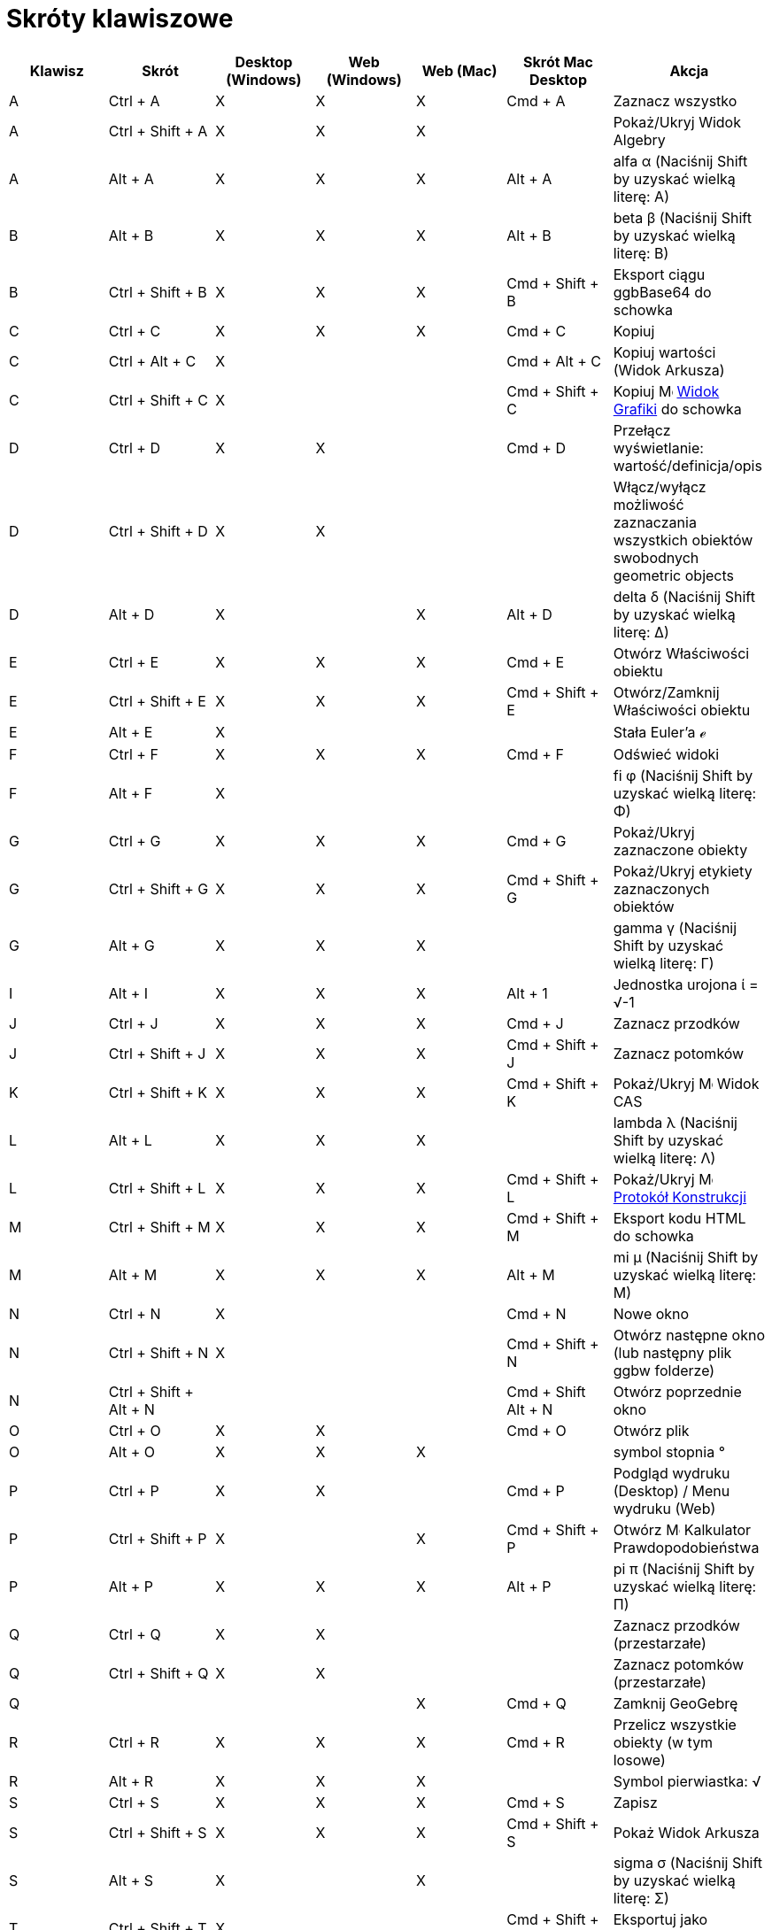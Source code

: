 = Skróty klawiszowe
:page-en: Keyboard_Shortcuts
ifdef::env-github[:imagesdir: /en/modules/ROOT/assets/images]

[cols=",,,,,,",options="header",]
|===
|Klawisz |Skrót |Desktop (Windows) |Web (Windows) |Web (Mac) |Skrót Mac Desktop |Akcja
|A |[.kcode]#Ctrl# + [.kcode]#A# |X |X |X |[.kcode]#Cmd# + [.kcode]#A# |Zaznacz wszystko

|A |[.kcode]#Ctrl# + [.kcode]#Shift# + [.kcode]#A# |X |X |X | |Pokaż/Ukryj Widok Algebry

|A |[.kcode]#Alt# + [.kcode]#A# |X |X |X |[.kcode]#Alt# + [.kcode]#A# |alfa α (Naciśnij [.kcode]#Shift# by uzyskać wielką literę: Α)

|B |[.kcode]#Alt# + [.kcode]#B# |X |X |X |[.kcode]#Alt# + [.kcode]#B# |beta β (Naciśnij [.kcode]#Shift# by uzyskać wielką literę: Β)

|B |[.kcode]#Ctrl# + [.kcode]#Shift# + [.kcode]#B# |X |X |X |[.kcode]#Cmd# + [.kcode]#Shift# + [.kcode]#B# |Eksport ciągu
ggbBase64 do schowka

|C |[.kcode]#Ctrl# + [.kcode]#C# |X |X |X |[.kcode]#Cmd# + [.kcode]#C# |Kopiuj

|C |[.kcode]#Ctrl# + [.kcode]#Alt# + [.kcode]#C# |X | | |[.kcode]#Cmd# + [.kcode]#Alt# + [.kcode]#C# |Kopiuj wartości
(Widok Arkusza)

|C |[.kcode]#Ctrl# + [.kcode]#Shift# + [.kcode]#C# |X | | |[.kcode]#Cmd# + [.kcode]#Shift# + [.kcode]#C# |Kopiuj
image:16px-Menu_view_graphics.svg.png[Menu view graphics.svg,width=16,height=16] xref:/Widok_Grafiki.adoc[Widok Grafiki]
do schowka

|D |[.kcode]#Ctrl# + [.kcode]#D# |X |X | |[.kcode]#Cmd# + [.kcode]#D# |Przełącz wyświetlanie: wartość/definicja/opis

|D |[.kcode]#Ctrl# + [.kcode]#Shift# + [.kcode]#D# |X |X | | |Włącz/wyłącz możliwość zaznaczania wszystkich obiektów swobodnych
geometric objects

|D |[.kcode]#Alt# + [.kcode]#D# |X | |X |[.kcode]#Alt# + [.kcode]#D# |delta δ (Naciśnij [.kcode]#Shift# by uzyskać wielką literę: Δ)

|E |[.kcode]#Ctrl# + [.kcode]#E# |X |X |X |[.kcode]#Cmd# + [.kcode]#E# |Otwórz Właściwości obiektu

|E |[.kcode]#Ctrl# + [.kcode]#Shift# + [.kcode]#E# |X |X |X |[.kcode]#Cmd# + [.kcode]#Shift# + [.kcode]#E# |Otwórz/Zamknij
Właściwości obiektu

|E |[.kcode]#Alt# + [.kcode]#E# |X | | | |Stała Euler'a ℯ

|F |[.kcode]#Ctrl# + [.kcode]#F# |X |X |X |[.kcode]#Cmd# + [.kcode]#F# |Odświeć widoki

|F |[.kcode]#Alt# + [.kcode]#F# |X | | | |fi φ (Naciśnij [.kcode]#Shift# by uzyskać wielką literę: Φ)

|G |[.kcode]#Ctrl# + [.kcode]#G# |X |X |X |[.kcode]#Cmd# + [.kcode]#G# |Pokaż/Ukryj zaznaczone obiekty

|G |[.kcode]#Ctrl# + [.kcode]#Shift# + [.kcode]#G# |X |X |X |[.kcode]#Cmd# + [.kcode]#Shift# + [.kcode]#G# |Pokaż/Ukryj
etykiety zaznaczonych obiektów

|G |[.kcode]#Alt# + [.kcode]#G# |X |X |X | |gamma γ (Naciśnij [.kcode]#Shift# by uzyskać wielką literę: Γ)

|I |[.kcode]#Alt# + [.kcode]#I# |X |X |X |[.kcode]#Alt# + [.kcode]#1# |Jednostka urojona ί = √-1

|J |[.kcode]#Ctrl# + [.kcode]#J# |X |X |X |[.kcode]#Cmd# + [.kcode]#J# |Zaznacz przodków

|J |[.kcode]#Ctrl# + [.kcode]#Shift# + [.kcode]#J# |X |X |X |[.kcode]#Cmd# + [.kcode]#Shift# + [.kcode]#J# |Zaznacz potomków

|K |[.kcode]#Ctrl# + [.kcode]#Shift# + [.kcode]#K# |X |X |X |[.kcode]#Cmd# + [.kcode]#Shift# + [.kcode]#K# |Pokaż/Ukryj
image:16px-Menu_view_cas.svg.png[Menu view cas.svg,width=16,height=16] Widok CAS

|L |[.kcode]#Alt# + [.kcode]#L# |X |X |X | |lambda λ (Naciśnij [.kcode]#Shift# by uzyskać wielką literę: Λ)

|L |[.kcode]#Ctrl# + [.kcode]#Shift# + [.kcode]#L# |X |X |X |[.kcode]#Cmd# + [.kcode]#Shift# + [.kcode]#L# |Pokaż/Ukryj
image:16px-Menu_view_construction_protocol.svg.png[Menu view construction protocol.svg,width=16,height=16]
xref:/Protokół_Konstrukcji.adoc[Protokół Konstrukcji]

|M |[.kcode]#Ctrl# + [.kcode]#Shift# + [.kcode]#M# |X |X |X |[.kcode]#Cmd# + [.kcode]#Shift# + [.kcode]#M# |Eksport kodu HTML do schowka

|M |[.kcode]#Alt# + [.kcode]#M# |X |X |X |[.kcode]#Alt# + [.kcode]#M# |mi μ (Naciśnij [.kcode]#Shift# by uzyskać wielką literę: Μ)

|N |[.kcode]#Ctrl# + [.kcode]#N# |X | | |[.kcode]#Cmd# + [.kcode]#N# |Nowe okno

|N |[.kcode]#Ctrl# + [.kcode]#Shift# + [.kcode]#N# |X | | |[.kcode]#Cmd# + [.kcode]#Shift# + [.kcode]#N# |Otwórz następne
okno (lub następny plik ggbw folderze)

|N |[.kcode]#Ctrl# + [.kcode]#Shift# + [.kcode]#Alt# + [.kcode]#N# | | | |[.kcode]#Cmd# + [.kcode]#Shift# +
[.kcode]#Alt# + [.kcode]#N# |Otwórz poprzednie okno

|O |[.kcode]#Ctrl# + [.kcode]#O# |X |X | |[.kcode]#Cmd# + [.kcode]#O# |Otwórz plik

|O |[.kcode]#Alt# + [.kcode]#O# |X |X |X | |symbol stopnia °

|P |[.kcode]#Ctrl# + [.kcode]#P# |X |X | |[.kcode]#Cmd# + [.kcode]#P# |Podgląd wydruku (Desktop) / Menu wydruku (Web)

|P |[.kcode]#Ctrl# + [.kcode]#Shift# + [.kcode]#P# |X | |X |[.kcode]#Cmd# + [.kcode]#Shift# + [.kcode]#P# |Otwórz
image:16px-Menu_view_probability.svg.png[Menu view probability.svg,width=16,height=16] Kalkulator Prawdopodobieństwa

|P |[.kcode]#Alt# + [.kcode]#P# |X |X |X |[.kcode]#Alt# + [.kcode]#P# |pi π (Naciśnij [.kcode]#Shift# by uzyskać wielką literę: Π)

|Q |[.kcode]#Ctrl# + [.kcode]#Q# |X |X | | |Zaznacz przodków (przestarzałe)

|Q |[.kcode]#Ctrl# + [.kcode]#Shift# + [.kcode]#Q# |X |X | | |Zaznacz potomków (przestarzałe)

|Q | | | |X |[.kcode]#Cmd# + [.kcode]#Q# |Zamknij GeoGebrę

|R |[.kcode]#Ctrl# + [.kcode]#R# |X |X |X |[.kcode]#Cmd# + [.kcode]#R# |Przelicz wszystkie obiekty (w tym losowe)

|R |[.kcode]#Alt# + [.kcode]#R# |X |X |X | |Symbol pierwiastka: √

|S |[.kcode]#Ctrl# + [.kcode]#S# |X |X |X |[.kcode]#Cmd# + [.kcode]#S# |Zapisz

|S |[.kcode]#Ctrl# + [.kcode]#Shift# + [.kcode]#S# |X |X |X |[.kcode]#Cmd# + [.kcode]#Shift# + [.kcode]#S# |Pokaż
Widok Arkusza

|S |[.kcode]#Alt# + [.kcode]#S# |X | |X | |sigma σ (Naciśnij [.kcode]#Shift# by uzyskać wielką literę: Σ)

|T |[.kcode]#Ctrl# + [.kcode]#Shift# + [.kcode]#T# |X | | |[.kcode]#Cmd# + [.kcode]#Shift# + [.kcode]#T# |Eksportuj jako
PSTricks

|T |[.kcode]#Alt# + [.kcode]#T# |X |X |X | |teta θ (Naciśnij [.kcode]#Shift# by uzyskać wielką literę: Θ)

|U |[.kcode]#Alt# + [.kcode]#U# |X |X | |[.kcode]#Alt# + [.kcode]#,# |nieskończoność ∞

|U |[.kcode]#Ctrl# + [.kcode]#Shift# + [.kcode]#U# |X |X |X |[.kcode]#Cmd# + [.kcode]#Shift# + [.kcode]#U# |Otwórz Widok Tabeli (w nowych wersjach)

|V |[.kcode]#Ctrl# + [.kcode]#V# |X |X | |[.kcode]#Cmd# + [.kcode]#V# |Wklej

|W | | | | |[.kcode]#Cmd# + [.kcode]#W# |Zamknij GeoGebrę

|W |[.kcode]#Ctrl# + [.kcode]#Shift# + [.kcode]#W# |X | | |[.kcode]#Cmd# + [.kcode]#Shift# + [.kcode]#W# |Eksportuj Dynamiczną
kartę pracy

|W |[.kcode]#Alt# + [.kcode]#W# |X |X |X | |omega ω (Naciśnij [.kcode]#Shift# by uzyskać wielką literę: Ω)

|Y |[.kcode]#Ctrl# + [.kcode]#Y# |X |X |X |[.kcode]#Cmd# + [.kcode]#Y#
|image:16px-Menu-edit-redo.svg.png[Menu-edit-redo.svg,width=16,height=16] Ponów

|Z |[.kcode]#Ctrl# + [.kcode]#Z# |X |X |X |[.kcode]#Cmd# + [.kcode]#Z#
|image:16px-Menu-edit-undo.svg.png[Menu-edit-undo.svg,width=16,height=16] Cofnij

|Z |[.kcode]#Ctrl# + [.kcode]#Shift# + [.kcode]#Z# |X |X |X |[.kcode]#Cmd# + [.kcode]#Shift# + [.kcode]#Z#
|image:16px-Menu-edit-redo.svg.png[Menu-edit-redo.svg,width=16,height=16] Cofnij

|0 |[.kcode]#Alt# + [.kcode]#0# |X |X |X | |Do potęgi 0

|0 |[.kcode]#Alt# + [.kcode]#Shift# + [.kcode]#0# |X |X | X| X| } (prawa klamra)

|1 |[.kcode]#Ctrl# + [.kcode]#1# |X |X |X |[.kcode]#Cmd# + [.kcode]#1# |Standardowy rozmiar czcionki, grubość linii, wielkość punktu

|1 |[.kcode]#Alt# + [.kcode]#1# |X |X |X | |Do potęgi 1

|1 |[.kcode]#Ctrl# + [.kcode]#Shift# + [.kcode]#1# |X |X |X |[.kcode]#Cmd# + [.kcode]#Shift# + [.kcode]#1# |Pokaż/Ukryj
image:16px-Menu_view_graphics1.svg.png[Menu view graphics1.svg,width=16,height=16] xref:/Widok_Grafiki.adoc[Widok
Grafiki] 1

|2 |[.kcode]#Ctrl# + [.kcode]#2# |X |X |X |[.kcode]#Cmd# + [.kcode]#2# |Zwiększ rozmiar czcionki, grubość linii i wielkość punktu

|2 |[.kcode]#Alt# + [.kcode]#2# |X |X |X | |Do potęgi 2

|2 |[.kcode]#Ctrl# + [.kcode]#Shift# + [.kcode]#2# |X |X |X |[.kcode]#Cmd# + [.kcode]#Shift# + [.kcode]#2# |Pokaż/Ukryj
image:16px-Menu_view_graphics1.svg.png[Menu view graphics1.svg,width=16,height=16] xref:/Widok_Grafiki.adoc[Widok
Grafiki] 2

|2 |[.kcode]#Alt# + [.kcode]#Shift# + [.kcode]#2# |X |X | X| X| € (symbol euro)

|3 |[.kcode]#Ctrl# + [.kcode]#3# |X |X |X |[.kcode]#Cmd# + [.kcode]#3# |Tryb czarno-biały

|3 |[.kcode]#Alt# + [.kcode]#3# |X |X |X | |Do potęgi 3

|3 |[.kcode]#Alt# + [.kcode]#Shift# + [.kcode]#3# |X |X | X| X| « (znacznie mniejsze niż)

|4 |[.kcode]#Alt# + [.kcode]#4# |X |X |X | |to the power of 4

| 4 |[.kcode]#Alt# + [.kcode]#Shift# + [.kcode]#4#  |X |X | X| X| » (znacznie większe niż)

|5 |[.kcode]#Alt# + [.kcode]#5# |X |X | | |Do potęgi 5

|5 |[.kcode]#Alt# + [.kcode]#Shift# + [.kcode]#5# |X |X | X| X| £  (symbol funta)

|6 |[.kcode]#Alt# + [.kcode]#6# |X |X | | |Do potęgi 6

|7 |[.kcode]#Alt# + [.kcode]#7# |X |X | | |Do potęgi 7

|7 |[.kcode]#Alt# + [.kcode]#Shift# + [.kcode]#7# |X |X | X| X| \ (backslash)

|8 |[.kcode]#Alt# + [.kcode]#8# |X |X | | |Do potęgi 8

|8 |[.kcode]#Alt# + [.kcode]#Shift# + [.kcode]#8# |X |X | X| X| ⊗ (iloczyn tensorowy)

|9 |[.kcode]#Alt# + [.kcode]#9# |X |X | | |Do potęgi 9

|9 |[.kcode]#Alt# + [.kcode]#Shift# + [.kcode]#9#  |X |X | X| X| { (Lewa klamra)

|- |[.kcode]#-# |X |X |X | |Zmniejsz rozmiar czcionki, grubość linii i wielkość punktu

|- |[.kcode]#Ctrl# + [.kcode]#-# |X |X |X | |Oddal

|- |[.kcode]#Alt# + [.kcode]#-# |X | | | |Minus w indeksie górnym

|+ |[.kcode]#+# |X |X |X | |Zwiększa wartość wybranego suwaka lub liczby.
Przesuwa zaznaczony punkt po ścieżce lub krzywej.

|+ |[.kcode]#Ctrl# + [.kcode]#+# |X |X |X | |Przybliż

|+ |[.kcode]#Alt# + [.kcode]#+# |X | |X |[.kcode]#Alt# + [.kcode]#+# |⊕ (xor)

|= |[.kcode]#=# |X |X |X | |Zwiększa wartość wybranego suwaka lub liczby.
Przesuwa zaznaczony punkt po krzywej.

|= |[.kcode]#Ctrl# + [.kcode]#=# |X |X |X | |Przybliż

|= |[.kcode]#Alt# + [.kcode]#=# |X |X |X | |⊕ (xor)

| = |[.kcode]#Alt# + [.kcode]#Shift# + [.kcode]#=#  |X |X | X| X| ⊕ (xor)

|< |[.kcode]#Alt# + [.kcode]#<# |X | |X |[.kcode]#Alt# + [.kcode]#<# |mniejsze lub równe ≤

|, (comma) |[.kcode]#Alt# + [.kcode]#,# |X |X | | |mniejsze lub równe ≤

|> |[.kcode]#Alt# + [.kcode]#># |X | | |[.kcode]#Alt# + [.kcode]#Shift# + [.kcode]#># |większe lub równe ≥

|. (period) |[.kcode]#Alt# + [.kcode]#.# |X |X | | |większe lub równe ≥

|F1 |[.kcode]#F1# |X | | |[.kcode]#F1# |Pomoc

|F2 |[.kcode]#F2# |X | | |[.kcode]#F2# |Edytuj zaznaczony obiekt

|F3 |[.kcode]#F3# |X | | |[.kcode]#F3# |Kopiuj definicję wybranego obiektu do xref:/Pole_Wprowadzania.adoc[pola wprowadzania]

|F4 |[.kcode]#F4# |X | | |[.kcode]#F4# |Kopiuj wartość wybranego obiektu do xref:/Pole_Wprowadzania.adoc[pola wprowadzania]

|F4 |[.kcode]#Alt# + [.kcode]#F4# |X |X | | |Zamknij GeoGebrę

|F5 |[.kcode]#F5# |X | | |[.kcode]#F5# |Kopiuj nazwę wybranego obiektu do xref:/Pole_Wprowadzania.adoc[pola wprowadzania]

|F9 |[.kcode]#F9# |X |X |X |[.kcode]#F9# |Przelicz wszystkie obiekty (w tym losowe)

|Enter |[.kcode]#Enter# |X |X |X |[.kcode]#Enter# |Przełącz wprowadzanie między image:16px-Menu_view_graphics.svg.png[Menu view
graphics.svg,width=16,height=16] xref:/Widok_Grafiki.adoc[Widokiem Grafiki] i xref://Pole_Wprowadzania.adoc[polem wprowadzania]

|Tab |[.kcode]#Ctrl# + [.kcode]#Tab# |X | | | |Przełączaj kolejno aktywne widok pomiędzy otwartymi widokami

|Lewy Klik |Lewy Klik |X |X |X |Lewy Klik |(aktualny tryb)

|Lewy Klik |[.kcode]##Alt##+Lewy Klik |X | | |[.kcode]##Alt##+Left Click |Kopiuj definicję do xref:/Pole_Wprowadzania.adoc[pola wprowadzania]


|Lewy Klik |[.kcode]##Alt##+Lewe Przeciągnięcie | | | |[.kcode]##Alt##+Lewe Przeciągnięcie |Utwórz listę wybranych obiektów w xref://Pole_Wprowadzania.adoc[polu wprowadzania]

|Prawy Klik |Prawy Klik w image:16px-Menu_view_graphics.svg.png[Menu view graphics.svg,width=16,height=16]
xref:/Widok_Grafiki.adoc[Widoku Grafiki] | | | | |Tryb szybkiego przeciągania (przeciągnij na obiekcie), prostokąt zaznaczenia, otwórz menu (kliknij na obiekcie), otwórz menu Właściwości (kliknij nie na obiekcie).

|Prawy Klik |[.kcode]##Shift##+ Prawe Przeciągnięcie | | | | |Przybliża/oddala bez zachowania proporcji obrazu

|Kółko myszy |Kółko myszyl |X |X |X |Kółko myszy |Przybliża/oddala (Aplikacja)

|Kółko myszy |[.kcode]##Shift##+Kółko myszy |X |X |X |[.kcode]##Shift##+Kółko myszy |Przybliża/oddala (Aplet)

|Kółko myszy |[.kcode]##Alt##+Kółko myszy |X |X |X |[.kcode]##Alt##+Kółko myszy |Przyśpieszone przybliżanie/oddalanie

|Delete |[.kcode]#Delete# |X |X | | |Usuń zaznaczone obiekty

|Backspace |[.kcode]#Backspace# |X |X |X |[.kcode]#Backspace# |Usuń zaznaczone obiekty

|Strzałka w górę ↑ |[.kcode]#↑# |X |X |X |[.kcode]#↑# |Zwiększ zaznaczony suwak/liczbę. Przesuń zaznaczony punkt w górę w *Widoku Grafiki 3D*.
Zwiększ współrzędną y zaznaczonego punktu. Przejdź do starszego wpisu w historii paska wprowadzania. Przejdź w górę w
image:16px-Menu_view_construction_protocol.svg.png[Menu view construction protocol.svg,width=16,height=16]
xref:/Protokół_Konstrukcji.adoc[protokole konstrukcji] (tylko Desktop). Przesuń aktywny Widok Grafiki w górę.

|Strzałka w górę ↑ |[.kcode]#Ctrl# + [.kcode]#↑# |X |X | | |Zwiększ prędkość 10 razy. Widok Arkusza: przejdź na górę bieżącego bloku komórek (lub przejdź w górę do następnej zdefiniowanej komórki)

|Strzałka w górę ↑ |[.kcode]#Shift# + [.kcode]#↑# |X |X |X |[.kcode]#Shift# + [.kcode]#↑# |Zmniejsz prędkość 10 razy. Przeskaluj oś y, jeśli nie wybrano żadnych obiektów.

|Strzałka w górę ↑ |[.kcode]#Alt# + [.kcode]#↑# |X |X |X |[.kcode]#Alt# + [.kcode]#↑# |Zwiększ 100 razy

|Strzałka w prawo → |[.kcode]#→# |X |X |X |[.kcode]#→# |Zwiększ zaznaczony suwak/liczbę. Przesuń zaznaczony punkt w prawo w *Widoku Grafiki 3D* 
Zwiększ współrzędną x zaznaczonego punktu. Przejdź w górę w
image:16px-Menu_view_construction_protocol.svg.png[Menu view construction protocol.svg,width=16,height=16]
xref:/Protokół_Konstrukcji.adoc[protokole konstrukcji] (tylko Desktop). Przesuń aktywny Widok Grafiki w prawo.

|Strzałka w prawo → |[.kcode]#Ctrl# + [.kcode]#→# |X |X | | |Zwiększ prędkość 10 razy. Widok Arkusza: przejdź na prawo od bieżącego bloku komórek (lub przejdź w prawo do następnej zdefiniowanej komórki)

|Strzałka w prawo → |[.kcode]#Shift# + [.kcode]#→# |X |X |X |[.kcode]#Shift# + [.kcode]#→# |Zmniejsz prędkość 10 razy. Przeskaluj oś x, jeśli nie wybrano żadnych obiektów.

|Strzałka w prawo → |[.kcode]#Alt# + [.kcode]#→# |X |X |X |[.kcode]#Alt# + [.kcode]#→# |Zwiększ 100 razy

|Strzałka w lewo ← |[.kcode]#←# |X |X |X |[.kcode]#←# |Zmniejsz zaznaczony suwak/liczbę. Przesuń zaznaczony punkt w lewo *Widok Grafiki 3D*.
Zmniejsz współrzędną x zaznaczonego punktu. Przejdź w dół w image:16px-Menu_view_construction_protocol.svg.png[Menu view
construction protocol.svg,width=16,height=16] xref:/Protokół_Konstrukcji.adoc[protokole konstrukcji] (tylko Desktop).
Przesuń aktywny Widok Grafiki w lewo.

|Strzałka w lewo ← |[.kcode]#Ctrl# + [.kcode]#←# |X |X | | |Zwiększ prędkość 10 razy. Widok Arkusza: przejdź na lewo od bieżącego bloku komórek (lub przejdź w lewo do następnej zdefiniowanej komórki)

|Strzałka w lewo ← |[.kcode]#Shift# + [.kcode]#←# |X |X |X |[.kcode]#Shift# + [.kcode]#←# |Zmniejsz prędkość 10 razy. Przeskaluj oś x, jeśli nie wybrano żadnych obiektów.

|Strzałka w lewo ← |[.kcode]#Alt# + [.kcode]#←# |X |X |X |[.kcode]#Alt# + [.kcode]#←# |Zwiększ 100 razy

|Strzałka w dół ↓ |[.kcode]#↓# |X |X |X |[.kcode]#↓# |Zmniejsz zaznaczony suwak/liczbę. Przesuń zaznaczony punkt w dół *Widok Grafiki 3D*.
Zmniejsz współrzędną y zaznaczonego punktu. Przejdź do nowszego wpisu w historii pola wprowadzania. Przejdź w dół w
image:16px-Menu_view_construction_protocol.svg.png[Menu view construction protocol.svg,width=16,height=16]
xref:/Protokół_Konstrukcji.adoc[protokole konstrukcji] (tylko Desktop). Przesuń aktywny Widok Grafiki w dół.

|Strzałka w dół ↓ |[.kcode]#Ctrl# + [.kcode]#↓# |X |X | | |Zwiększ prędkość 10 razy. Widok Arkusza: przejdź w dół od bieżącego bloku komórek (lub przejdź w dół do następnej zdefiniowanej komórki)

|Strzałka w dół ↓ |[.kcode]#Shift# + [.kcode]#↓# |X |X |X |[.kcode]#Shift# + [.kcode]#↓# |Zmniejsz prędkość 10 razy. Przeskaluj oś y, jeśli nie wybrano żadnych obiektów.

|Strzałka w dół ↓ |[.kcode]#Alt# + [.kcode]#↓# |X |X |X |[.kcode]#Alt# + [.kcode]#↓# |Zwiększ 100 razy

|Home |[.kcode]#Home# |X |X | | |Przejdź do pierwszego elementu w image:16px-Menu_view_construction_protocol.svg.png[Menu view
construction protocol.svg,width=16,height=16] xref:/Protokół_Konstrukcji.adoc[protokole konstrukcji] (tylko Desktop).
Widok Arkusza: przejdź do pierwszej kolumny po lewej

|PgUp ↑ |[.kcode]#⇞# |X |X | | |Przejdź do pierwszego elementu w image:16px-Menu_view_construction_protocol.svg.png[Menu view
construction protocol.svg,width=16,height=16] xref:/Protokół_Konstrukcji.adoc[protokole konstrukcji] (tylko Desktop). 
*Widok Grafiki 3D*: Zwiększ współrzędną z zaznaczonego punktu.

|End |[.kcode]#End# |X |X | | |Przejdź do ostatniego elementu w image:16px-Menu_view_construction_protocol.svg.png[Menu view
construction protocol.svg,width=16,height=16] xref:/Protokół_Konstrukcji.adoc[protokole konstrukcji] (tylko Desktop).
Widok Arkusza: Przejdź do następnego wiersza.

|PgDn↓ |[.kcode]#⇟# |X |X | | |Przejdź do ostatniego elementu w image:16px-Menu_view_construction_protocol.svg.png[Menu view
construction protocol.svg,width=16,height=16] xref:/Protokół_Konstrukcji.adoc[protokole konstrukcji] (tylko Desktop). 
*Widok Grafiki 3D*: Zmniejsz współrzędną z zaznaczonego punktu.

|===

Dodatkowo, użyj [.kcode]#Alt# + [.kcode]#Shift# (MacOS: [.kcode]#Option# + [.kcode]#Shift#), aby uzyskać wielkie litery greckie.

